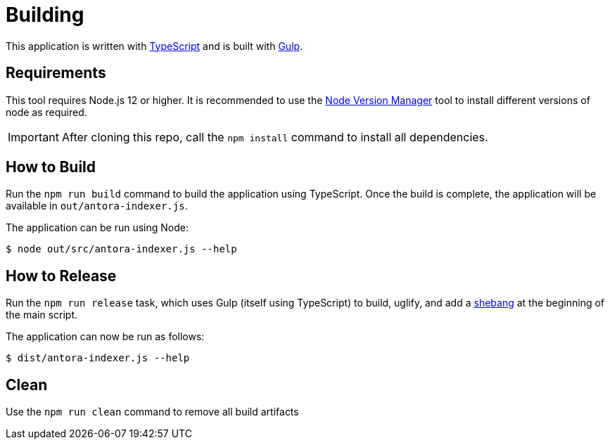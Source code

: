 = Building

This application is written with http://www.typescriptlang.org/[TypeScript] and is built with https://gulpjs.com/[Gulp].

== Requirements

This tool requires Node.js 12 or higher. It is recommended to use the https://github.com/nvm-sh/nvm[Node Version Manager] tool to install different versions of node as required.

IMPORTANT: After cloning this repo, call the `npm install` command to install all dependencies.

== How to Build

Run the `npm run build` command to build the application using TypeScript. Once the build is complete, the application will be available in `out/antora-indexer.js`.

The application can be run using Node:

[source]
--
$ node out/src/antora-indexer.js --help
--

== How to Release

Run the `npm run release` task, which uses Gulp (itself using TypeScript) to build, uglify, and add a https://en.wikipedia.org/wiki/Shebang_(Unix)[shebang] at the beginning of the main script.

The application can now be run as follows:

[source]
--
$ dist/antora-indexer.js --help
--

== Clean

Use the `npm run clean` command to remove all build artifacts

